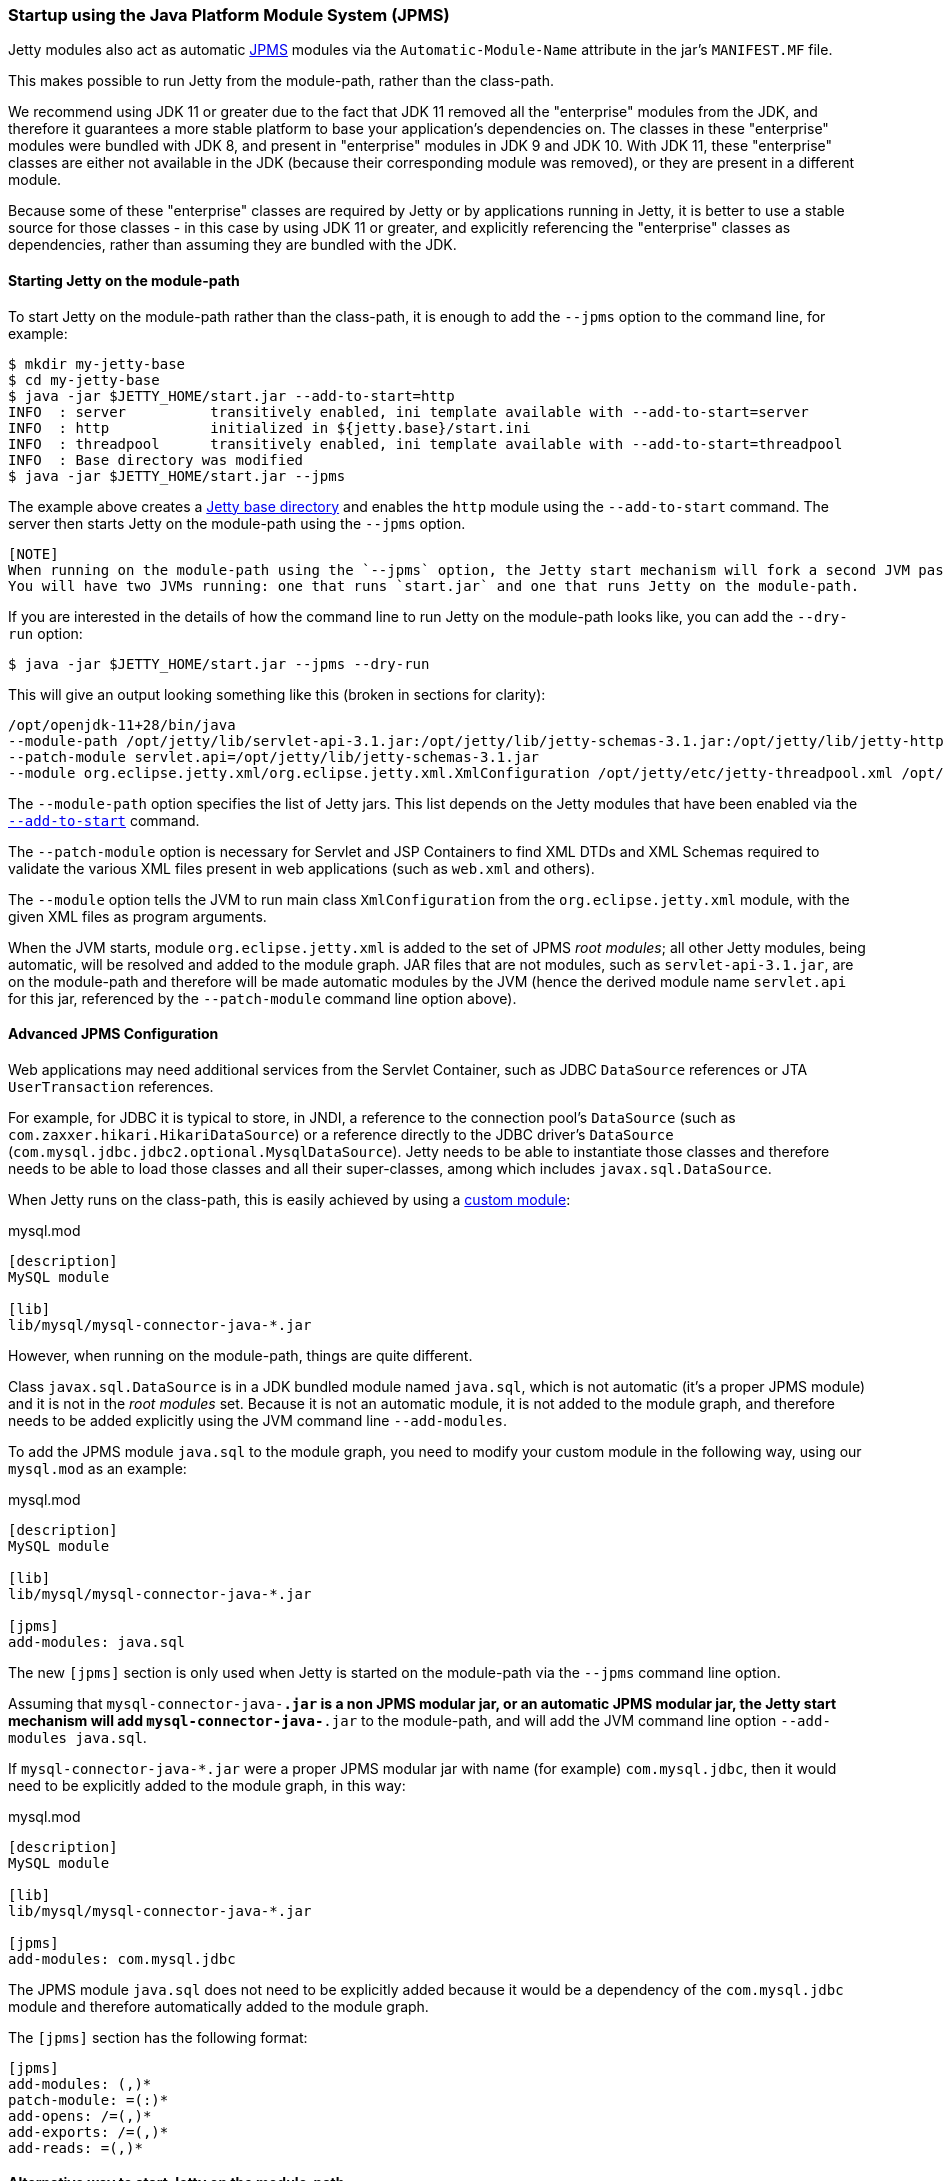 //
//  ========================================================================
//  Copyright (c) 1995-2019 Mort Bay Consulting Pty. Ltd.
//  ========================================================================
//  All rights reserved. This program and the accompanying materials
//  are made available under the terms of the Eclipse Public License v1.0
//  and Apache License v2.0 which accompanies this distribution.
//
//      The Eclipse Public License is available at
//      http://www.eclipse.org/legal/epl-v10.html
//
//      The Apache License v2.0 is available at
//      http://www.opensource.org/licenses/apache2.0.php
//
//  You may elect to redistribute this code under either of these licenses.
//  ========================================================================
//

[[startup-jpms]]
=== Startup using the Java Platform Module System (JPMS)

Jetty modules also act as automatic https://en.wikipedia.org/wiki/Java_Platform_Module_System[JPMS] modules via the `Automatic-Module-Name` attribute in the jar's `MANIFEST.MF` file.

This makes possible to run Jetty from the module-path, rather than the class-path.

We recommend using JDK 11 or greater due to the fact that JDK 11 removed all the "enterprise" modules from the JDK,
and therefore it guarantees a more stable platform to base your application's dependencies on.
The classes in these "enterprise" modules were bundled with JDK 8, and present in "enterprise" modules in JDK 9 and JDK 10.
With JDK 11, these "enterprise" classes are either not available in the JDK (because their corresponding module was removed), or they are present in a different module.

Because some of these "enterprise" classes are required by Jetty or by applications running in Jetty, it is better to use a stable source for those classes - in this case by using JDK 11
or greater, and explicitly referencing the "enterprise" classes as dependencies, rather than assuming they are bundled with the JDK.

[[jpms-module-path]]
==== Starting Jetty on the module-path

To start Jetty on the module-path rather than the class-path, it is enough to add the `--jpms` option to the command line, for example:

[source, screen, subs="{sub-order}"]
....
$ mkdir my-jetty-base
$ cd my-jetty-base
$ java -jar $JETTY_HOME/start.jar --add-to-start=http
INFO  : server          transitively enabled, ini template available with --add-to-start=server
INFO  : http            initialized in ${jetty.base}/start.ini
INFO  : threadpool      transitively enabled, ini template available with --add-to-start=threadpool
INFO  : Base directory was modified
$ java -jar $JETTY_HOME/start.jar --jpms
....

The example above creates a link:#startup-base-and-home[Jetty base directory] and enables the `http` module using the `--add-to-start` command.
The server then starts Jetty on the module-path using the `--jpms` option.

----
[NOTE]
When running on the module-path using the `--jpms` option, the Jetty start mechanism will fork a second JVM passing it the right JVM options to run on the module-path.
You will have two JVMs running: one that runs `start.jar` and one that runs Jetty on the module-path.
----

If you are interested in the details of how the command line to run Jetty on the module-path looks like, you can add the `--dry-run` option:

[source, screen, subs="{sub-order}"]
....
$ java -jar $JETTY_HOME/start.jar --jpms --dry-run
....

This will give an output looking something like this (broken in sections for clarity):

[source, screen, subs="{sub-order}"]
....
/opt/openjdk-11+28/bin/java
--module-path /opt/jetty/lib/servlet-api-3.1.jar:/opt/jetty/lib/jetty-schemas-3.1.jar:/opt/jetty/lib/jetty-http-9.4.13-SNAPSHOT.jar:...
--patch-module servlet.api=/opt/jetty/lib/jetty-schemas-3.1.jar
--module org.eclipse.jetty.xml/org.eclipse.jetty.xml.XmlConfiguration /opt/jetty/etc/jetty-threadpool.xml /opt/jetty/etc/jetty.xml ...
....

The `--module-path` option specifies the list of Jetty jars. 
This list depends on the Jetty modules that have been enabled via the link:#startup-modules[`--add-to-start`] command.

The `--patch-module` option is necessary for Servlet and JSP Containers to find XML DTDs and XML Schemas required to validate the various XML files present in web applications (such as `web.xml` and others).

The `--module` option tells the JVM to run main class `XmlConfiguration` from the `org.eclipse.jetty.xml` module, with the given XML files as program arguments.

When the JVM starts, module `org.eclipse.jetty.xml` is added to the set of JPMS _root modules_; all other Jetty modules, being automatic, will be resolved and added to the module graph.
JAR files that are not modules, such as `servlet-api-3.1.jar`, are on the module-path and therefore will be made automatic modules by the JVM (hence the derived module name `servlet.api` for this jar, referenced by the `--patch-module` command line option above).

[[jpms-advanced-config]]
==== Advanced JPMS Configuration

Web applications may need additional services from the Servlet Container, such as JDBC `DataSource` references or JTA `UserTransaction` references.

For example, for JDBC it is typical to store, in JNDI, a reference to the connection pool's `DataSource` (such as `com.zaxxer.hikari.HikariDataSource`) or a reference directly to the JDBC driver's `DataSource` (`com.mysql.jdbc.jdbc2.optional.MysqlDataSource`).
Jetty needs to be able to instantiate those classes and therefore needs to be able to load those classes and all their super-classes, among which includes `javax.sql.DataSource`.

When Jetty runs on the class-path, this is easily achieved by using a link:#custom-modules[custom module]:

[source, screen, subs="{sub-order}"]
.mysql.mod
....
[description]
MySQL module

[lib]
lib/mysql/mysql-connector-java-*.jar
....

However, when running on the module-path, things are quite different.

Class `javax.sql.DataSource` is in a JDK bundled module named `java.sql`, which is not automatic (it's a proper JPMS module) and it is not in the _root modules_ set.
Because it is not an automatic module, it is not added to the module graph, and therefore needs to be added explicitly using the JVM command line `--add-modules`.

To add the JPMS module `java.sql` to the module graph, you need to modify your custom module in the following way, using our `mysql.mod` as an example:

[source, screen, subs="{sub-order}"]
.mysql.mod
....
[description]
MySQL module

[lib]
lib/mysql/mysql-connector-java-*.jar

[jpms]
add-modules: java.sql
....

The new `[jpms]` section is only used when Jetty is started on the module-path via the `--jpms` command line option.

Assuming that `mysql-connector-java-*.jar` is a non JPMS modular jar, or an automatic JPMS modular jar, the Jetty start mechanism will add `mysql-connector-java-*.jar` to the module-path, and will add the JVM command line option `--add-modules java.sql`.

If `mysql-connector-java-*.jar` were a proper JPMS modular jar with name (for example) `com.mysql.jdbc`, then it would need to be explicitly added to the module graph, in this way:

[source, screen, subs="{sub-order}"]
.mysql.mod
....
[description]
MySQL module

[lib]
lib/mysql/mysql-connector-java-*.jar

[jpms]
add-modules: com.mysql.jdbc
....

The JPMS module `java.sql` does not need to be explicitly added because it would be a dependency of the `com.mysql.jdbc` module and therefore automatically added to the module graph.

The `[jpms]` section has the following format:

[source, screen, subs="{sub-order}"]
....
[jpms]
add-modules: <module name>(,<module name>)*
patch-module: <module>=<file>(:<file>)*
add-opens: <module>/<package>=<target-module>(,<target-module>)*
add-exports: <module>/<package>=<target-module>(,<target-module>)*
add-reads: <module>=<target-module>(,<target-module>)*
....

[[jpms-module-path-alternative]]
==== Alternative way to start Jetty on the module-path

The section above uses the `--jpms` command line option to start Jetty on the module-path.
An alternative way of achieving the same result is to use a Jetty module, `$JETTY_BASE/modules/jpms.mod`,
that specifies that you want to run using JPMS (and possibly add some JPMS specific configuration).

[source, screen, subs="{sub-order}"]
.jpms.mod
....
[ini]
--jpms

[jpms]
# Additional JPMS configuration.
....

The `[ini]` section is equivalent to passing the `--jpms` option to the command line.
The `[jpms]` section (see also the link:#jpms-advanced-config[advanced JPMS configuration section])
allows you specify additional JPMS configuration.

[source, screen, subs="{sub-order}"]
....
$ mkdir jetty-base-jpms
$ cd jetty-base-jpms
$ mkdir modules
# Copy the jpms.mod file above into the $JETTY_BASE/modules/ directory.
$ cp /tmp/jpms.mod modules/
# Add both the http and the jpms modules.
$ java -jar $JETTY_HOME/start.jar --add-to-start=http,jpms
# Jetty will start on the module-path.
$ java -jar $JETTY_HOME/start.jar
....
